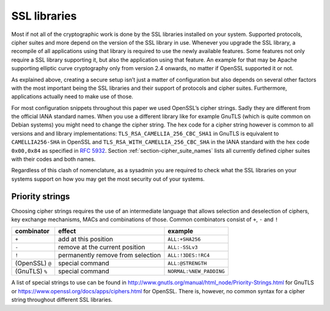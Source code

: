 .. role:: raw-latex(raw)
   :format: latex
..

SSL libraries
=============

Most if not all of the cryptographic work is done by the SSL libraries
installed on your system. Supported protocols, cipher suites and more
depend on the version of the SSL library in use. Whenever you upgrade
the SSL library, a recompile of all applications using that library is
required to use the newly available features. Some features not only
require a SSL library supporting it, but also the application using that
feature. An example for that may be Apache supporting elliptic curve
cryptography only from version 2.4 onwards, no matter if OpenSSL
supported it or not.

As explained above, creating a secure setup isn’t just a matter of
configuration but also depends on several other factors with the most
important being the SSL libraries and their support of protocols and
cipher suites. Furthermore, applications actually need to make use of
those.

For most configuration snippets throughout this paper we used OpenSSL’s
cipher strings. Sadly they are different from the official IANA standard
names. When you use a different library like for example GnuTLS (which
is quite common on Debian systems) you might need to change the cipher
string. The hex code for a cipher string however is common to all
versions and and library implementations:
``TLS_RSA_CAMELLIA_256_CBC_SHA1`` in GnuTLS is equivalent to
``CAMELLIA256-SHA`` in OpenSSL and ``TLS_RSA_WITH_CAMELLIA_256_CBC_SHA``
in the IANA standard with the hex code ``0x00,0x84`` as specified in
:rfc:`5932`. Section
:ref:`section-cipher_suite_names` lists all currently
defined cipher suites with their codes and both names.

Regardless of this clash of nomenclature, as a sysadmin you are required
to check what the SSL libraries on your systems support on how you may
get the most security out of your systems.

Priority strings
~~~~~~~~~~~~~~~~

Choosing cipher strings requires the use of an intermediate language
that allows selection and deselection of ciphers, key exchange
mechanisms, MACs and combinations of those. Common combinators consist
of ``+``, ``-`` and ``!``

.. tabularcolumns:: rll

==================  ==================================  =======================
combinator          effect                              example            
==================  ==================================  =======================
``+``               add at this position                ``ALL:+SHA256``        
``-``               remove at the current position      ``ALL:-SSLv3``         
``!``               permanently remove from selection   ``ALL:!3DES:!RC4``     
(OpenSSL) ``@``     special command                     ``ALL:@STRENGTH``      
(GnuTLS) ``%``      special command                     ``NORMAL:%NEW_PADDING``
==================  ==================================  =======================


A list of special strings to use can be found in
http://www.gnutls.org/manual/html_node/Priority-Strings.html for GnuTLS
or https://www.openssl.org/docs/apps/ciphers.html for OpenSSL. There is,
however, no common syntax for a cipher string throughout different SSL
libraries.
